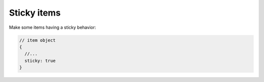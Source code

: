 Sticky items
------------

Make some items having a sticky behavior:

.. code:: javascript

   // item object
   {
     //...
     sticky: true
   }